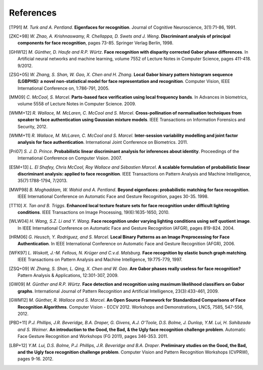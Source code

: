 .. vim: set fileencoding=utf-8 :
.. author: Manuel Günther <manuel.guenther@idiap.ch>
.. date: Thu Sep 20 11:58:57 CEST 2012

==========
References
==========

.. [TP91]    *M. Turk and A. Pentland*. **Eigenfaces for recognition**. Journal of Cognitive Neuroscience, 3(1):71-86, 1991.
.. [ZKC+98]  *W. Zhao, A. Krishnaswamy, R. Chellappa, D. Swets and J. Weng*. **Discriminant analysis of principal components for face recognition**, pages 73-85. Springer Verlag Berlin, 1998.
.. [GHW12]   *M. Günther, D. Haufe and R.P. Würtz*. **Face recognition with disparity corrected Gabor phase differences**. In Artificial neural networks and machine learning, volume 7552 of Lecture Notes in Computer Science, pages 411-418. 9/2012.
.. [ZSG+05]  *W. Zhang, S. Shan, W. Gao, X. Chen and H. Zhang*. **Local Gabor binary pattern histogram sequence (LGBPHS): a novel non-statistical model for face representation and recognition**. Computer Vision, IEEE International Conference on, 1:786-791, 2005.
.. [MM09]    *C. McCool, S. Marcel*. **Parts-based face verification using local frequency bands**. In Advances in biometrics, volume 5558 of Lecture Notes in Computer Science. 2009.
.. [WMM+12]  *R. Wallace, M. McLaren, C. McCool and S. Marcel*. **Cross-pollination of normalisation techniques from speaker to face authentication using Gaussian mixture models**. IEEE Transactions on Information Forensics and Security, 2012.
.. [WMM+11]  *R. Wallace, M. McLaren, C. McCool and S. Marcel*. **Inter-session variability modelling and joint factor analysis for face authentication**. International Joint Conference on Biometrics. 2011.
.. [Pri07]   *S. J. D. Prince*. **Probabilistic linear discriminant analysis for inferences about identity**. Proceedings of the International Conference on Computer Vision. 2007.
.. [ESM+13]  *L. El Shafey, Chris McCool, Roy Wallace and Sébastien Marcel*. **A scalable formulation of probabilistic linear discriminant analysis: applied to face recognition**. IEEE Transactions on Pattern Analysis and Machine Intelligence, 35(7):1788-1794, 7/2013.
.. [MWP98]   *B. Moghaddam, W. Wahid and A. Pentland*. **Beyond eigenfaces: probabilistic matching for face recognition**. IEEE International Conference on Automatic Face and Gesture Recognition, pages 30-35. 1998.

.. [TT10]    *X. Tan and B. Triggs*. **Enhanced local texture feature sets for face recognition under difficult lighting conditions**. IEEE Transactions on Image Processing, 19(6):1635-1650, 2010.
.. [WLW04]   *H. Wang, S.Z. Li and Y. Wang*. **Face recognition under varying lighting conditions using self quotient image**. In IEEE International Conference on Automatic Face and Gesture Recognition (AFGR), pages 819-824. 2004.
.. [HRM06]   *G. Heusch, Y. Rodriguez, and S. Marcel*. **Local Binary Patterns as an Image Preprocessing for Face Authentication**. In IEEE International Conference on Automatic Face and Gesture Recognition (AFGR), 2006.

.. [WFK97]   *L. Wiskott, J.-M. Fellous, N. Krüger and C.v.d. Malsburg*. **Face recognition by elastic bunch graph matching**. IEEE Transactions on Pattern Analysis and Machine Intelligence, 19:775-779, 1997.
.. [ZSQ+09]  *W. Zhang, S. Shan, L. Qing, X. Chen and W. Gao*. **Are Gabor phases really useless for face recognition?** Pattern Analysis & Applications, 12:301-307, 2009.
.. [GW09]    *M. Günther and R.P. Würtz*. **Face detection and recognition using maximum likelihood classifiers on Gabor graphs**. International Journal of Pattern Recognition and Artificial Intelligence, 23(3):433-461, 2009.

.. [GWM12]   *M. Günther, R. Wallace and S. Marcel*. **An Open Source Framework for Standardized Comparisons of Face Recognition Algorithms**. Computer Vision - ECCV 2012. Workshops and Demonstrations, LNCS, 7585, 547-556, 2012.

.. [PBD+11]  *P.J. Phillips, J.R. Beveridge, B.A. Draper, G. Givens, A.J. O'Toole, D.S. Bolme, J. Dunlop, Y.M. Lui, H. Sahibzada and S. Weimer*. **An introduction to the Good, the Bad, & the Ugly face recognition challenge problem**. Automatic Face Gesture Recognition and Workshops (FG 2011), pages 346-353. 2011.
.. [LBP+12]  *Y.M. Lui, D.S. Bolme, P.J. Phillips, J.R. Beveridge and B.A. Draper*. **Preliminary studies on the Good, the Bad, and the Ugly face recognition challenge problem**. Computer Vision and Pattern Recognition Workshops (CVPRW), pages 9-16. 2012.


